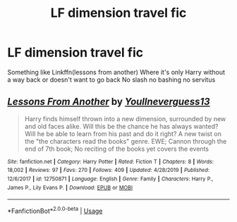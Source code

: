 #+TITLE: LF dimension travel fic

* LF dimension travel fic
:PROPERTIES:
:Author: Kingslayer629736
:Score: 2
:DateUnix: 1585718474.0
:DateShort: 2020-Apr-01
:FlairText: Request
:END:
Something like Linkffn(lessons from another) Where it's only Harry without a way back or doesn't want to go back No slash no bashing no servitus


** [[https://www.fanfiction.net/s/12750871/1/][*/Lessons From Another/*]] by [[https://www.fanfiction.net/u/8648699/Youllneverguess13][/Youllneverguess13/]]

#+begin_quote
  Harry finds himself thrown into a new dimension, surrounded by new and old faces alike. Will this be the chance he has always wanted? Will he be able to learn from his past and do it right? A new twist on the "the characters read the books" genre. EWE; Cannon through the end of 7th book; No reciting of the books yet covers the events
#+end_quote

^{/Site/:} ^{fanfiction.net} ^{*|*} ^{/Category/:} ^{Harry} ^{Potter} ^{*|*} ^{/Rated/:} ^{Fiction} ^{T} ^{*|*} ^{/Chapters/:} ^{8} ^{*|*} ^{/Words/:} ^{18,002} ^{*|*} ^{/Reviews/:} ^{97} ^{*|*} ^{/Favs/:} ^{270} ^{*|*} ^{/Follows/:} ^{409} ^{*|*} ^{/Updated/:} ^{4/28/2019} ^{*|*} ^{/Published/:} ^{12/6/2017} ^{*|*} ^{/id/:} ^{12750871} ^{*|*} ^{/Language/:} ^{English} ^{*|*} ^{/Genre/:} ^{Family} ^{*|*} ^{/Characters/:} ^{Harry} ^{P.,} ^{James} ^{P.,} ^{Lily} ^{Evans} ^{P.} ^{*|*} ^{/Download/:} ^{[[http://www.ff2ebook.com/old/ffn-bot/index.php?id=12750871&source=ff&filetype=epub][EPUB]]} ^{or} ^{[[http://www.ff2ebook.com/old/ffn-bot/index.php?id=12750871&source=ff&filetype=mobi][MOBI]]}

--------------

*FanfictionBot*^{2.0.0-beta} | [[https://github.com/tusing/reddit-ffn-bot/wiki/Usage][Usage]]
:PROPERTIES:
:Author: FanfictionBot
:Score: 1
:DateUnix: 1585718489.0
:DateShort: 2020-Apr-01
:END:
